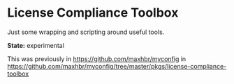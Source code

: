 * License Compliance Toolbox

Just some wrapping and scripting around useful tools.

*State:* experimental

This was previously in https://github.com/maxhbr/myconfig in https://github.com/maxhbr/myconfig/tree/master/pkgs/license-compliance-toolbox

